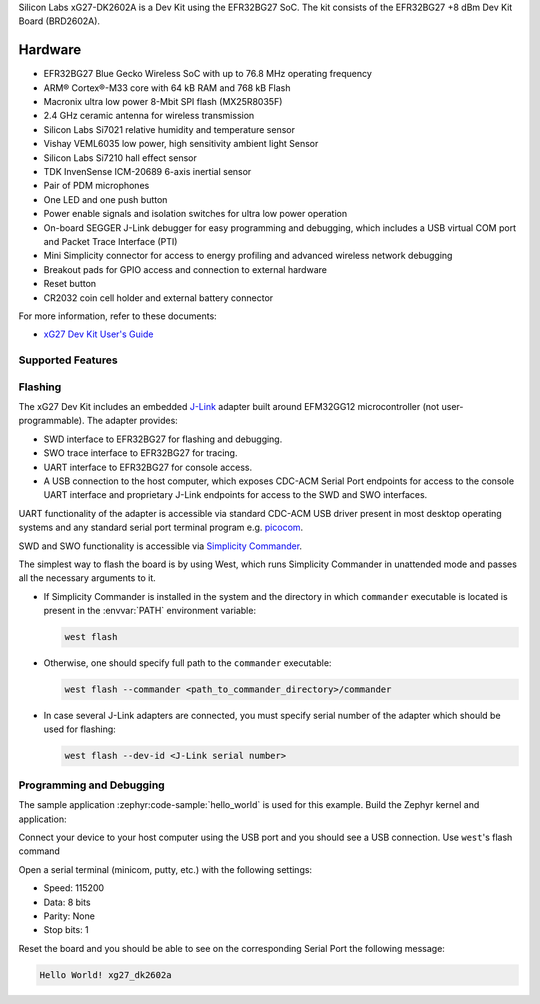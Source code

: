 .. zephyr:board:: xg27_dk2602a

Silicon Labs xG27-DK2602A is a Dev Kit using the EFR32BG27 SoC. The kit
consists of the EFR32BG27 +8 dBm Dev Kit Board (BRD2602A).

Hardware
********

- EFR32BG27 Blue Gecko Wireless SoC with up to 76.8 MHz operating frequency
- ARM® Cortex®-M33 core with 64 kB RAM and 768 kB Flash
- Macronix ultra low power 8-Mbit SPI flash (MX25R8035F)
- 2.4 GHz ceramic antenna for wireless transmission
- Silicon Labs Si7021 relative humidity and temperature sensor
- Vishay VEML6035 low power, high sensitivity ambient light Sensor
- Silicon Labs Si7210 hall effect sensor
- TDK InvenSense ICM-20689 6-axis inertial sensor
- Pair of PDM microphones
- One LED and one push button
- Power enable signals and isolation switches for ultra low power operation
- On-board SEGGER J-Link debugger for easy programming and debugging, which
  includes a USB virtual COM port and Packet Trace Interface (PTI)
- Mini Simplicity connector for access to energy profiling and advanced wireless
  network debugging
- Breakout pads for GPIO access and connection to external hardware
- Reset button
- CR2032 coin cell holder and external battery connector

For more information, refer to these documents:

- `xG27 Dev Kit User's Guide`_

Supported Features
==================

.. zephyr:board-supported-hw::

Flashing
========

The xG27 Dev Kit includes an embedded `J-Link`_ adapter built around
EFM32GG12 microcontroller (not user-programmable).
The adapter provides:

- SWD interface to EFR32BG27 for flashing and debugging.
- SWO trace interface to EFR32BG27 for tracing.
- UART interface to EFR32BG27 for console access.
- A USB connection to the host computer, which exposes CDC-ACM Serial Port
  endpoints for access to the console UART interface and proprietary J-Link
  endpoints for access to the SWD and SWO interfaces.

UART functionality of the adapter is accessible via standard CDC-ACM USB driver
present in most desktop operating systems and any standard serial port terminal
program e.g. `picocom`_.

SWD and SWO functionality is accessible via `Simplicity Commander`_.

The simplest way to flash the board is by using West, which runs Simplicity
Commander in unattended mode and passes all the necessary arguments to it.

- If Simplicity Commander is installed in the system and the directory in
  which ``commander`` executable is located is present in the :envvar:`PATH` environment
  variable:

  .. code-block:: console

   west flash

- Otherwise, one should specify full path to the ``commander`` executable:

  .. code-block:: console

   west flash --commander <path_to_commander_directory>/commander

- In case several J-Link adapters are connected, you must specify serial number
  of the adapter which should be used for flashing:

  .. code-block:: console

   west flash --dev-id <J-Link serial number>

Programming and Debugging
=========================

.. zephyr:board-supported-runners::

The sample application :zephyr:code-sample:`hello_world` is used for this example.
Build the Zephyr kernel and application:

.. zephyr-app-commands::
   :zephyr-app: samples/hello_world
   :board: xg27_dk2602a
   :goals: build

Connect your device to your host computer using the USB port and you
should see a USB connection. Use ``west``'s flash command

Open a serial terminal (minicom, putty, etc.) with the following settings:

- Speed: 115200
- Data: 8 bits
- Parity: None
- Stop bits: 1

Reset the board and you should be able to see on the corresponding Serial Port
the following message:

.. code-block:: console

   Hello World! xg27_dk2602a

.. _picocom:
   https://github.com/npat-efault/picocom

.. _J-Link:
   https://www.segger.com/jlink-debug-probes.html

.. _Simplicity Commander:
   https://www.silabs.com/developers/mcu-programming-options

.. _xG27 Dev Kit User's Guide:
   https://www.silabs.com/documents/public/user-guides/ug554-brd2602a-user-guide.pdf
